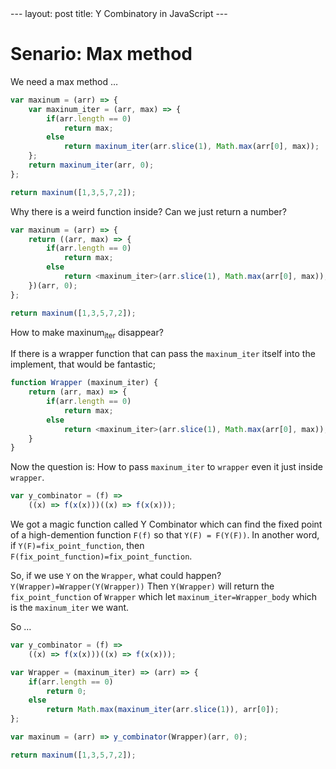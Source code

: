 #+STARTUP: showall indent
#+STARTUP: hidestars
#+BEGIN_HTML
---
layout: post
title: Y Combinatory in JavaScript
---
#+END_HTML

* COMMENT Requirement

#+BEGIN_SRC emacs-lisp
(require 'ob-js)
#+END_SRC

#+RESULTS:
: ob-js


* Senario: Max method

We need a max method ...

#+BEGIN_SRC js
  var maxinum = (arr) => {
      var maxinum_iter = (arr, max) => {
          if(arr.length == 0)
              return max;
          else
              return maxinum_iter(arr.slice(1), Math.max(arr[0], max));
      };
      return maxinum_iter(arr, 0);
  };

  return maxinum([1,3,5,7,2]);
#+END_SRC

#+RESULTS:
: 7

Why there is a weird function inside? Can we just return a number?

#+BEGIN_SRC js
  var maxinum = (arr) => {
      return ((arr, max) => {
          if(arr.length == 0)
              return max;
          else
              return <maxinum_iter>(arr.slice(1), Math.max(arr[0], max));
      })(arr, 0);
  };

  return maxinum([1,3,5,7,2]);
#+END_SRC

How to make maxinum_iter disappear?

If there is a wrapper function that can pass the ~maxinum_iter~ itself into the implement, that would be fantastic;

#+BEGIN_SRC js
  function Wrapper (maxinum_iter) {
      return (arr, max) => {
          if(arr.length == 0)
              return max;
          else
              return <maxinum_iter>(arr.slice(1), Math.max(arr[0], max));
      }
  }
#+END_SRC

Now the question is: How to pass ~maxinum_iter~ to ~wrapper~ even it just inside ~wrapper~.

#+BEGIN_SRC js
  var y_combinator = (f) =>
      ((x) => f(x(x)))((x) => f(x(x)));
#+END_SRC

We got a magic function called Y Combinator which can find the fixed point of a high-demention function ~F(f)~ so that ~Y(F) = F(Y(F))~.
In another word, if ~Y(F)=fix_point_function~, then ~F(fix_point_function)=fix_point_function~.

So, if we use ~Y~ on the ~Wrapper~, what could happen?
~Y(Wrapper)=Wrapper(Y(Wrapper))~
Then ~Y(Wrapper)~ will return the ~fix_point_function~ of ~Wrapper~ which let ~maxinum_iter=Wrapper_body~ which is the ~maxinum_iter~ we want.

So ...

#+BEGIN_SRC js
  var y_combinator = (f) =>
      ((x) => f(x(x)))((x) => f(x(x)));

  var Wrapper = (maxinum_iter) => (arr) => {
      if(arr.length == 0)
          return 0;
      else
          return Math.max(maxinum_iter(arr.slice(1)), arr[0]);
  };

  var maxinum = (arr) => y_combinator(Wrapper)(arr, 0);

  return maxinum([1,3,5,7,2]);
#+END_SRC

#+RESULTS:
